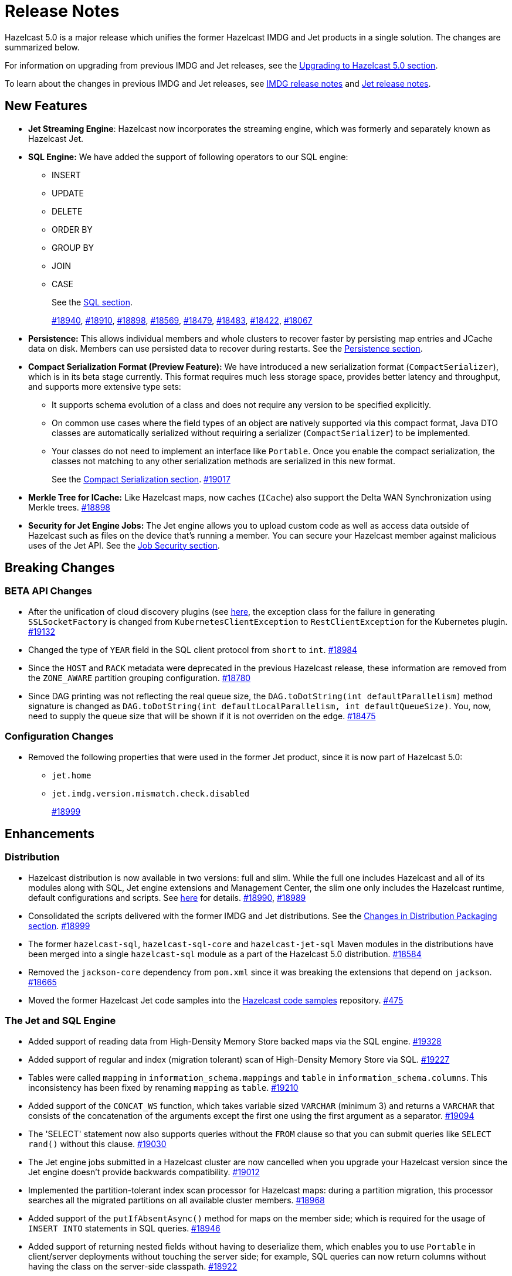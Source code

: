 = Release Notes

Hazelcast 5.0 is a major release which unifies
the former Hazelcast IMDG and Jet products in a
single solution. The changes are summarized below.

For information on upgrading from previous IMDG and Jet
releases, see the xref:migrate:upgrade.adoc[Upgrading to Hazelcast 5.0 section].

To learn about the changes in previous IMDG and Jet releases, see https://docs.hazelcast.org/docs/rn/[IMDG release notes] and
https://jet-start.sh/blog/[Jet release notes].

== New Features

* **Jet Streaming Engine**: Hazelcast now incorporates the streaming engine, which was formerly and separately known as Hazelcast Jet.
* **SQL Engine:** We have added the support of following operators to our SQL engine:
** INSERT
** UPDATE
** DELETE
** ORDER BY
** GROUP BY
** JOIN
** CASE
+
See the xref:query:sql-overview.html[SQL section].
+
https://github.com/hazelcast/hazelcast/pull/18940[#18940],
https://github.com/hazelcast/hazelcast/pull/18910[#18910],
https://github.com/hazelcast/hazelcast/pull/18898[#18898],
https://github.com/hazelcast/hazelcast/pull/18569[#18569],
https://github.com/hazelcast/hazelcast/pull/18479[#18479],
https://github.com/hazelcast/hazelcast/pull/18483[#18483],
https://github.com/hazelcast/hazelcast/pull/18422[#18422],
https://github.com/hazelcast/hazelcast/pull/18067[#18067]

* **Persistence:** This allows individual members and whole clusters to recover
faster by persisting map entries and JCache data on disk. Members can use persisted data to recover during restarts.
See the xref:storage:persistence.adoc[Persistence section].

* **Compact Serialization Format (Preview Feature):** We have introduced a new serialization format
(`CompactSerializer`), which is in its beta stage currently. This format requires much
less storage space, provides better latency and throughput, and supports more extensive type sets:
** It supports schema evolution of a class and does not require any version to be specified explicitly.
** On common use cases where the field types of an object are natively supported via this compact format,
Java DTO classes are automatically serialized without requiring a serializer (`CompactSerializer`) to be implemented.
** Your classes do not need to implement an interface like `Portable`. Once you enable the compact serialization,
the classes not matching to any other serialization methods are serialized in this new format.
+
See the xref:serialization:compact-serialization.adoc[Compact Serialization section].
https://github.com/hazelcast/hazelcast/pull/19017[#19017]
* **Merkle Tree for ICache:** Like Hazelcast maps, now caches (`ICache`) also support
the Delta WAN Synchronization using Merkle trees.
https://github.com/hazelcast/hazelcast/pull/18898[#18898]

* **Security for Jet Engine Jobs:** The Jet engine allows you to upload custom code as well as access data
outside of Hazelcast such as files on the device that's running a member. You can secure your Hazelcast member
against malicious uses of the Jet API. See the xref:pipelines:job-security.adoc[Job Security section].

== Breaking Changes

=== BETA API Changes

* After the unification of cloud discovery plugins (see <<cloud-discovery-plugins, here>>,
the exception class for the failure in generating `SSLSocketFactory` is changed from
`KubernetesClientException` to `RestClientException` for the Kubernetes plugin.
https://github.com/hazelcast/hazelcast/pull/19132[#19132]
* Changed the type of `YEAR` field in the SQL client protocol from `short` to `int`.
https://github.com/hazelcast/hazelcast/pull/18984[#18984]
* Since the `HOST` and `RACK` metadata were deprecated in the previous Hazelcast
release, these information are removed from the `ZONE_AWARE` partition grouping
configuration.
https://github.com/hazelcast/hazelcast/pull/18780[#18780]
* Since DAG printing was not reflecting the real queue size, the `DAG.toDotString(int defaultParallelism)` method
signature is changed as `DAG.toDotString(int defaultLocalParallelism, int defaultQueueSize)`. You, now, need to supply the
queue size that will be shown if it is not overriden on the edge.
https://github.com/hazelcast/hazelcast/pull/18475[#18475]

=== Configuration Changes

* Removed the following properties that were used in the former Jet product, since it
is now part of Hazelcast 5.0:
** `jet.home`
** `jet.imdg.version.mismatch.check.disabled`
+
https://github.com/hazelcast/hazelcast/pull/18999[#18999]

== Enhancements

=== Distribution

* Hazelcast distribution is now available in two versions: full and slim.
While the full one includes Hazelcast and all of its modules along with SQL,
Jet engine extensions and Management Center, the slim one only includes the Hazelcast
runtime, default configurations and scripts. See xref:migrate:upgrade.adoc#changes-in-distribution-packaging[here]
for details.
https://github.com/hazelcast/hazelcast/issues/18990[#18990],
https://github.com/hazelcast/hazelcast/issues/18989[#18989]
* Consolidated the scripts delivered with the former IMDG and Jet distributions.
See the xref:migrate:upgrade.adoc#scripts[Changes in Distribution Packaging section].
https://github.com/hazelcast/hazelcast/pull/18999[#18999]
* The former `hazelcast-sql`, `hazelcast-sql-core` and `hazelcast-jet-sql` Maven modules in the distributions
have been merged into a single `hazelcast-sql` module as a part of the Hazelcast 5.0 distribution.
https://github.com/hazelcast/hazelcast/pull/18584[#18584]
* Removed the `jackson-core` dependency from `pom.xml` since it was
breaking the extensions that depend on `jackson`.
https://github.com/hazelcast/hazelcast/pull/18665[#18665]
* Moved the former Hazelcast Jet code samples into the
https://github.com/hazelcast/hazelcast-code-samples[Hazelcast code samples^] repository.
https://github.com/hazelcast/hazelcast-code-samples/pull/475[#475]

=== The Jet and SQL Engine 

* Added support of reading data from High-Density Memory Store backed maps via the SQL engine.
https://github.com/hazelcast/hazelcast/pull/19328[#19328]
* Added support of regular and index (migration tolerant) scan of High-Density Memory Store via SQL.
https://github.com/hazelcast/hazelcast/pull/19227[#19227]
* Tables were called `mapping` in `information_schema.mappings` and `table` in `information_schema.columns`.
This inconsistency has been fixed by renaming `mapping` as `table`.
https://github.com/hazelcast/hazelcast/issues/19210[#19210]
* Added support of the `CONCAT_WS` function, which takes variable sized
`VARCHAR` (minimum 3) and returns a `VARCHAR` that consists of the
concatenation of the arguments except the first one using the first argument as a separator.
https://github.com/hazelcast/hazelcast/pull/19094[#19094]
* The 'SELECT' statement now also supports queries without the `FROM` clause
so that you can submit queries like `SELECT rand()` without this clause.
https://github.com/hazelcast/hazelcast/pull/19030[#19030]
* The Jet engine jobs submitted in a Hazelcast cluster are now cancelled
when you upgrade your Hazelcast version since the Jet engine doesn't provide backwards compatibility.
https://github.com/hazelcast/hazelcast/pull/19012[#19012]
* Implemented the partition-tolerant index scan processor for Hazelcast maps:
during a partition migration, this processor searches all the migrated partitions on all
available cluster members.
https://github.com/hazelcast/hazelcast/pull/18968[#18968]
* Added support of the `putIfAbsentAsync()` method for maps on the member side;
which is required for the usage of `INSERT INTO` statements in SQL queries.
https://github.com/hazelcast/hazelcast/pull/18946[#18946]
* Added support of returning nested fields without having to
deserialize them, which enables you to use `Portable` in client/server
deployments without touching the server side; for example, SQL queries
can now return columns without having the class on the server-side classpath.
https://github.com/hazelcast/hazelcast/pull/18922[#18922]
* Standardized the `TIME` and `TIMESTAMP` temporal formats for the
SQL engine: You can now use `TIME` without leading zeroes and `TIMESTAMP`
with space instead of the `T` symbol. Also added support of leading non-zero
characters for the `DATE` formats.
https://github.com/hazelcast/hazelcast/pull/18881[#18881],
https://github.com/hazelcast/hazelcast/pull/18842[#18842]
* Added support of `OFFSET` for SQL queries.
https://github.com/hazelcast/hazelcast/pull/18866[#18866]
* Changed the `since` tags in Jet engine API and its extension modules
from  `@since x.y` to `@since Jet x.y`.
https://github.com/hazelcast/hazelcast/pull/18832[#18832]
* Implemented the `OnHeapMapScanP` class to read the Hazelcast maps directly
by the SQL engine.
https://github.com/hazelcast/hazelcast/pull/18685[#18685]
* Implemented a basic memory management for the SQL engine
so that number of records accumulated by it can be limited
to avoid out of memory failures. You can use the `max-processor-accumulated-records`
configuration element for this purpose.
https://github.com/hazelcast/hazelcast/pull/18671[#18671]

* Added support of dynamic parameters for the SQL engine and file table functions.
https://github.com/hazelcast/hazelcast/pull/18613[#18613],
https://github.com/hazelcast/hazelcast/pull/18522[#18522]
* Introduced `QueryDataType.MAP` and `QueryDataTypeFamily.MAP` to support map operand checks
for file table functions.
https://github.com/hazelcast/hazelcast/pull/18602[#18602]
* Added support of `EXTRACT(field FROM source)` for the SQL engine.
The function computes date parts from the source field. The supported types for `source` argument are as follow:
** Date
** Time
** Timestamp
** Timestamp With Time Zone
+
https://github.com/hazelcast/hazelcast/pull/18570[#18570]

* Added support of the `LIMIT <n>` and `ORDER BY` clauses for the streaming engine.
https://github.com/hazelcast/hazelcast/pull/18479[#18479]
* Implemented the following functions for the SQL engine:
** `REPLACE`
** `ATAN2`
** `POWER`
** `SQUARE`
** `SQRT`
** `CBRT`
** `POSITION`
** `COALESCE`
** `NULLIF`
** `TO_EPOCH_MILLIS`
** `TO_TIMESTAMP_TZ`
+
https://github.com/hazelcast/hazelcast/pull/18900[#18900],
https://github.com/hazelcast/hazelcast/pull/18856[#18856],
https://github.com/hazelcast/hazelcast/pull/18510[#18510],
https://github.com/hazelcast/hazelcast/pull/18487[#18487],
https://github.com/hazelcast/hazelcast/pull/18450[#18450],
https://github.com/hazelcast/hazelcast/pull/18424[#18424],
https://github.com/hazelcast/hazelcast/pull/18405[#18405]
* Added support of plan caching for Jet engine based queries.
https://github.com/hazelcast/hazelcast/pull/18446[#18446]
* Added support of plus and minus operations for interval types (date, time, etc.) for
the SQL engine.
https://github.com/hazelcast/hazelcast/pull/18390[#18390]
* Added support of various new `Portable` types for the SQL engine.
https://github.com/hazelcast/hazelcast/issues/18115[#18115]
* Added support of `IN` and `BETWEEN` operators for the SQL queries.
https://github.com/hazelcast/hazelcast/pull/18483[#18483],
https://github.com/hazelcast/hazelcast/pull/18422[#18422],
https://github.com/hazelcast/hazelcast/pull/18067[#18067]

=== Data Structures

* The previous Replicated Map implementation was iterating all the values
while calculating the size of map; this was causing latencies and performance issues
as the entries in a Replicated Map grows. The related `size()` method
has been refactored to eliminate the aforementioned situation.
https://github.com/hazelcast/hazelcast/pull/19005[#19005]

=== Cloud Discovery Plugins

* In Kubernetes, Hazelcast resolves its public addresses by finding an individual service
that points to the given Hazelcast pod. If there are multiple services pointing to one pod,
then the discovery could not work or might have chosen the wrong service. The following changes
have been made to address this:
** Added label-based filtering for the Kubernetes Service per pod.
** Added matching service and pod by name (if there are multiple services per pod is configured,
the priority takes a service with the same name as the pod, before it was a random service.
** Added resolving load balancer service if "hostname" is defined.
+
https://github.com/hazelcast/hazelcast/pull/19168[#19168]
* The code of the AWS, Azure, Kubernetes and GCP discovery
plugins' in their own Github repos have been moved into the `hazelcast/hazelcast`
repo. Their documentation also has been merged and unified into Hazelcast xref:deploy:deploying-in-cloud.adoc[documentation].
https://github.com/hazelcast/hazelcast/pull/19132[#19132]
* Added Kubernetes plugin's configuration file for role based access control
into the `hazelcast/hazelcast` Github repository as `kubernetes-rbac.yaml`.
https://github.com/hazelcast/hazelcast/pull/19093[#19093]

=== Serialization

* Added support of default serializers for the following classes
which has been necessary for non-Java clients to use these:
** `LocalDate`
** `LocalTime`
** `LocalDateTime`
** `OffsetDatetime`
+
https://github.com/hazelcast/hazelcast/pull/18983[#18983]

=== Security

* Added an example Hazelcast configuration file (`hazelcast-security-hardened.yaml`) focused
on hardened security to the distribution packages; it lists configuration options with their
descriptions which may help securing your Hazelcast deployment.
https://github.com/hazelcast/hazelcast/pull/18843[#18843]
* Introduced the simple authentication configuration; it allows to have users and
their assigned roles stored together with other Hazelcast configurations. See the example:
+
[source,yaml]
----
hazelcast:
  security:
    enabled: true
    realms:
      - name: simpleRealm
        authentication:
          simple:
            users:
              - username: test
                password: 'a1234'
                roles:
                  - monitor
                  - hazelcast
              - username: root
                password: 'secret'
                roles:
                  - admin
----
+
https://github.com/hazelcast/hazelcast/pull/18948[#18948]

=== Configuration

* The properties provided in former `JetProperties` are now merged into `ClusterProperty`.
Also added the `hazelcast` prefix to the former Jet property names, e.g., `jet.job.scan.period` has become
`hazelcast.jet.job.scan.period` and the former one is deprecated.
https://github.com/hazelcast/hazelcast/pull/19146[#19146]
* Added a configuration option to enable/disable resource uploading for
Jet engine jobs. See xref:configuration:jet-configuration.adoc#enabling-resource-uploading[here] for details.
* Even when the factory configuration is missing on the member but
the map is configured to have the the in-memory format as `OBJECT`, Hazelcast now can store
portables as `PortableGenericRecord` and still query them
without needing to convert them to Object/Data.
https://github.com/hazelcast/hazelcast/pull/18891[#18891]
* Introduced the following properties:
** `hazelcast.partition.rebalance.mode`: It determines whether cluster
membership change triggers partition rebalancing automatically (`auto`) or
explicit action is required for rebalancing to occur (`manual`). Its default is `auto`.
** `hazelcast.partition.rebalance.delay.seconds`: it specifies the time in seconds
to wait before triggering automatic partition
rebalancing after a member leaves the cluster unexpectedly. Unexpectedly in this
context means that a member leaves the cluster by programmatic termination, a
process crash or network partition. Its default is 0, which means rebalancing is
triggered immediately.
+
https://github.com/hazelcast/hazelcast/pull/18425[#18425]

=== Other Enhancements


* The README of `hazelcast/hazelcast` GitHub repository has been completely
rewritten to reflect the unification of former Hazelcast IMDG and Jet products.
https://github.com/hazelcast/hazelcast/pull/19061[#19061]
* The `hazelcast-sql` module is now covered by the Hazelcast Community License; before,
it was Apache License, Version 2.
https://github.com/hazelcast/hazelcast/pull/18957[#18957]
* Added the client console entry point to the Hazelcast command line
interface; you can now use the `hazelcast console` command to start
the client console application.
https://github.com/hazelcast/hazelcast/pull/18857[#18857]
* Enhanced the `getPartitionGroupStrategy()` method to have cluster members
as arguments so that useful partitioning strategies can be implemented by accessing
the members using this method.
https://github.com/hazelcast/hazelcast/pull/18794[#18794]
* The log message for infinite cluster connection timeout is clearer now.
Previously, it was represented as the value of `Long.MAX_VALUE`.
https://github.com/hazelcast/hazelcast/pull/18642[#18642]
* Introduced a new mechanism in the background expiration tasks;
now a thread local array controls the allocations for these tasks otherwise
which may cause increased garbage collection pressure and CPU usage spikes when
you use aggressive expiration configurations, e.g., low time-to-live values.
https://github.com/hazelcast/hazelcast/pull/18633[#18633]
* The license key is, now, not shown while starting a member on Docker with overriding configurations.
https://github.com/hazelcast/hazelcast/pull/18568[#18568]
* Limited the number of parallel partition reads (to a fixed value of five)
for maps and caches to prevent out of memory failures.
https://github.com/hazelcast/hazelcast/pull/18663[#18663],
https://github.com/hazelcast/hazelcast/pull/18499[#18499]
* Added a comprehensive documentation for metrics produced by Hazelcast.
See https://docs.hazelcast.com/imdg/5.0/list-of-hazelcast-metrics.html[here]
for the full list of metrics with their descriptions.
https://github.com/hazelcast/hazelcast/issues/17880[#17880]
* Improved the speed of connection by a member when it joins the cluster, by
removing the unnecessary `sleep` statements in the code.
https://github.com/hazelcast/hazelcast/pull/17428[#17428]

== Fixes

* If two clusters with different cluster names run locally and both of them has enabled security,
then a Hazelcast client was ignoring the configured cluster names and connecting to any of them;
a check has been put to eliminate this issue.
https://github.com/hazelcast/hazelcast/pull/19344[#19344]
* Fixed an issue where a high amount of garbage collection pressure was occurring
during repartitioning especially when having a high partition count.
https://github.com/hazelcast/hazelcast/pull/19312[#19312]
* Fixed an issue where the `hz-cli submit` script was not working properly with
relative path: if the script is called from a different directory (like `./bin/hz-cli`), the `bin` directory was
taken as root for the relative path instead of the directory from where the script is called.
https://github.com/hazelcast/hazelcast/pull/19204[#19204]
* Fixed an issue where `ElasticSearch` did not have a client method that allows
HTTPS connections; added a new client with HTTP and HTTPS schemes.
https://github.com/hazelcast/hazelcast/pull/19139[#19139]
* SQL expressions now does not fail when used with trailing semicolons.
https://github.com/hazelcast/hazelcast/pull/18976[18976]
* Fixed an issue where the health monitor was incorrectly showing the value for
free metadata memory.
https://github.com/hazelcast/hazelcast/pull/18951[#18951]
* Some merge policies like `LatestUpdateMergePolicy` for the map and WAN replication
configurations require the per-entry statistics to be enabled. Previously, this
configuration inconsistency was causing the related member to fail at runtime.
Now, the Hazelcast member fails to start, i.e., fast fails, in such a case.
https://github.com/hazelcast/hazelcast/pull/18928[#18928]
* Fixed an issue where the maximum size policy for a map was being ignored
when the policy is `PER_NODE` and the cluster is scaled down (due to losing or killing a member).
https://github.com/hazelcast/hazelcast/pull/18927[#18927]
* The LRU eviction policy now takes last access time value into account to
prevent premature removal of the lately added but not yet accessed map entries.
https://github.com/hazelcast/hazelcast/pull/18909[#18909]
* Fixed an issue where the map’s Near Cache was setting its maximum
size as 10.000 even if the configured eviction policy is `NONE`.
https://github.com/hazelcast/hazelcast/pull/18835[#18835]
* Fixed a regression issue where a job using map reader/writer could not be completed
when the target map has a configured Near Cache.
https://github.com/hazelcast/hazelcast/pull/18696[#18696]
* Fixed an issue where the updates made to a persistent map store might be lost when the
write coalescing is enabled.
https://github.com/hazelcast/hazelcast/pull/18686[#18686]
* Fixed a reconnection flood when members are separated by a proxy: When a member is disconnected
from the cluster, the alive cluster members still try to reconnect to it if the dying member
connection is not closed explicitly. In the cases where the connection is explicitly closed with a cause
(such as `Connection reset by peer` or `Remote socket closed!`), a new connection was being established
if the member is placed behind a proxy. This scenario was end causing opening and closing connections continuously.
This issue has been fixed.
https://github.com/hazelcast/hazelcast/pull/18673[#18673]
* Fixed an issue where the multicast discovery was not working between the members
when the loopback mode is enabled.
https://github.com/hazelcast/hazelcast/pull/18669[#18669]
* The `HazelcastInstance.shutdown()` method now gracefully terminate Jet engine jobs, too.
After the merge of IMDG and Jet, it was failing.
https://github.com/hazelcast/hazelcast/issues/18625[#18625]
* Replicated Map does not fail to publish events anymore, from an entry listener with a predicate
which has an attribute path.
https://github.com/hazelcast/hazelcast/pull/18623[#18623]
* Using hostnames for members (not IP addresses) in the cluster membership and WAN replication configurations for
some deployments was causing connectivity issues; for instance, when using the load balancer in WAN replication
configuration in OpenShift, or when using hostnames in AWS. This issue has been fixed.
https://github.com/hazelcast/hazelcast/pull/18591[#18591]
* Fixed a possible performance regression by not starting the cooperative threads
until a job is submitted; otherwise the Jet engine was consuming system resources.
https://github.com/hazelcast/hazelcast/pull/18574[#18574]
* Fixed an issue where running SQL statements was fetching results incorrectly
(from an unexpected mapping) when there are different user-provided schemas for
data structures and mappings.
https://github.com/hazelcast/hazelcast/issues/18428[#18428]
* Fixed an issue where the client state listener was not properly working
with failover clients (in blue-green deployments); it was failing with
invalid configuration exception.
https://github.com/hazelcast/hazelcast/issues/18351[#18351]
* Fixed an issue where there might be continuous reconnection attempts by the
cluster members to a failed member, even its connection is explicitly closed
and when Hazelcast is placed behind a proxy.
https://github.com/hazelcast/hazelcast/issues/18320[#18320]
* Hazelcast now properly works on hosts with multiple NICs.
https://github.com/hazelcast/hazelcast/issues/17834[#17834]

== Removed/Deprecated Features

* The following properties have been deprecated:
** `hazelcast.client.statistics.enabled`
** `hazelcast.client.statistics.period.seconds`
+
https://github.com/hazelcast/hazelcast/pull/19219[#19219]
* Former `Jet`, `JetInstance` and `JetCacheManager` classes have been deprecated.
See xref:migrate:upgrade.adoc#depreciation-of-the-jet-and-jetinstance-classes[here]
for details. Accordingly `JetInstance` has been removed from Hazelcast's command line
interface (CLI) and Jet engine tests (also the name of CLI has been changed to `HazelcastCommandLine`).
https://github.com/hazelcast/hazelcast/pull/18829[#18829],
https://github.com/hazelcast/hazelcast/pull/18775[#18775],
https://github.com/hazelcast/hazelcast/pull/18667[#18667]
* Former Hazelcast Jet's `bootstrappedInstance()` has been deprecated. Instead, you can use `Hazelcast.bootstrappedInstance()`.
See xref:migrate:upgrade.adoc#depreciation-of-the-jet-and-jetinstance-classes[here] for details.
* The support of `NULLS FIRST` and `NULLS LAST` has been removed from the SQL engine;
the indices treat `NULL` as the smallest value in ordering, therefore we needed to disable temporarily these constructs.
https://github.com/hazelcast/hazelcast/pull/19031[#19031]
* The configuration element `hot-restart-persistence` has been deprecated.
You can use `persistence` instead, which is the successor of `hot-restart-persistence`.
If both are enabled, Hazelcast uses the `persistence` configuration.
The `hot-restart-persistence` element will be removed in a future release.
https://github.com/hazelcast/hazelcast/pull/19004[#19004]
* The `hazelcast-all` module has been removed from the Hazelcast distribution after the merge of
former IMDG and Jet products.

== Contributors

We would like to thank the contributors from our open source community
who worked on this release:

* https://github.com/lprimak[Lenny Primak]
